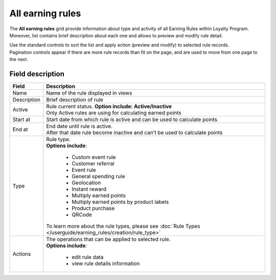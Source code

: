 .. index::
   single: all_rules

All earning rules
=================

The **All earning rules** grid provide information about type and activity of all Earning Rules within Loyalty Program. Moreover, list contains brief description about each one and allows to preview and modify rule detail.

.. image:: /userguide/_images/earning_rules.png
   :alt:   Earning Rules 
   
| Use the standard controls to sort the list and apply action (preview and modify) to selected rule records. 

| Pagination controls appear if there are more rule records than fit on the page, and are used to move from one page to the next.

Field description
*****************

+----------------------------+-------------------------------------------------------------------------------------+
|   Field                    |  Description                                                                        |
+============================+=====================================================================================+
|   Name                     | Name of the rule displayed in views                                                 |
+----------------------------+-------------------------------------------------------------------------------------+
|   Description              | Brief description of rule                                                           |
+----------------------------+-------------------------------------------------------------------------------------+
|   Active                   | | Rule current status. **Option include: Active/Inactive**                          |
|                            | | Only Active rules are using for calculating earned points                         |
+----------------------------+-------------------------------------------------------------------------------------+
|   Start at                 | Start date from which rule is active and can be used to calculate points            |
+----------------------------+-------------------------------------------------------------------------------------+
|   End at                   | | End date until rule is active.                                                    |
|                            | | After that date rule become inactive and can’t be used to calculate points        |
+----------------------------+-------------------------------------------------------------------------------------+
|   Type                     | | Rule type.                                                                        |
|                            | | **Options include**:                                                              |
|                            |                                                                                     |
|                            |   - Custom event rule                                                               |
|                            |   - Customer referral                                                               |
|                            |   - Event rule                                                                      |
|                            |   - General spending rule                                                           |
|                            |   - Geolocation                                                                     |
|                            |   - Instant reward                                                                  |
|                            |   - Multiply earned points                                                          |
|                            |   - Multiply earned points by product labels                                        |
|                            |   - Product purchase                                                                |
|                            |   - QRCode                                                                          |
|                            |                                                                                     |
|                            | | To learn more about the rule types, please see                                    |
|                            |   :doc:`Rule Types </userguide/earning_rules/creation/rule_type>`                   |
+----------------------------+-------------------------------------------------------------------------------------+
|   Actions                  | | The operations that can be applied to selected rule.                              |
|                            | | **Options include**:                                                              |
|                            |                                                                                     |
|                            |    - edit rule data                                                                 |
|                            |    - view rule details information                                                  |
+----------------------------+-------------------------------------------------------------------------------------+
